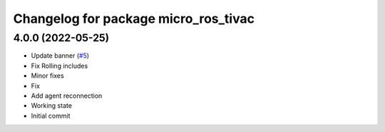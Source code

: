 ^^^^^^^^^^^^^^^^^^^^^^^^^^^^^^^^^^^^^
Changelog for package micro_ros_tivac
^^^^^^^^^^^^^^^^^^^^^^^^^^^^^^^^^^^^^

4.0.0 (2022-05-25)
------------------
* Update banner (`#5 <https://github.com/micro-ROS/micro_ros_tivac_launchpad_app/issues/5>`_)
* Fix Rolling includes
* Minor fixes
* Fix
* Add agent reconnection
* Working state
* Initial commit
